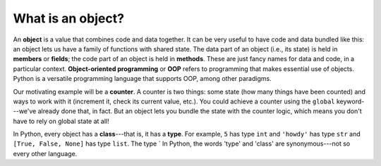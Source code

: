What is an object?
==================

An **object** is a value that combines code and data together. It can be very useful to have code and data bundled like this: an object lets us have a family of functions with shared state. The data part of an object (i.e., its state) is held in **members** or **fields**; the code part of an object is held in **methods**. These are just fancy names for data and code, in a particular context. **Object-oriented programming** or **OOP** refers to programming that makes essential use of objects. Python is a versatile programming language that supports OOP, among other paradigms.

Our motivating example will be a **counter**. A counter is two things: some state (how many things have been counted) and ways to work with it (increment it, check its current value, etc.). You could achieve a counter using the ``global`` keyword---we've already done that, in fact. But an object lets you bundle the state with the counter logic, which means you don't have to rely on global state at all!

In Python, every object has a **class**---that is, it has a **type**. For example, ``5`` has type ``int`` and ``'howdy'`` has type ``str`` and ``[True, False, None]`` has type ``list``. The type ` In Python, the words 'type' and 'class' are synonymous---not so every other language.